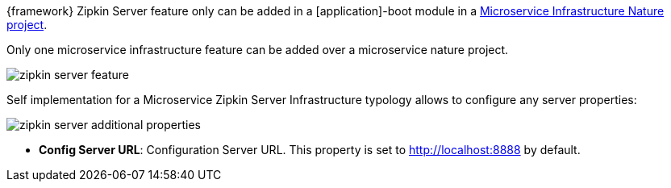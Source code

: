 
:fragment:

{framework} Zipkin Server feature only can be added in a [application]-boot module in a <<microservice-nature,Microservice Infrastructure Nature project>>.

Only one microservice infrastructure feature can be added over a microservice nature project.

image::altemista-cloudfwk-documentation/microservices/zipkin_server_feature.png[align="center"]

Self implementation for a Microservice Zipkin Server Infrastructure typology allows to configure any server properties:

image::altemista-cloudfwk-documentation/microservices/zipkin_server_additional_properties.png[align="center"]

* *Config Server URL*: Configuration Server URL. This property is set to http://localhost:8888 by default.